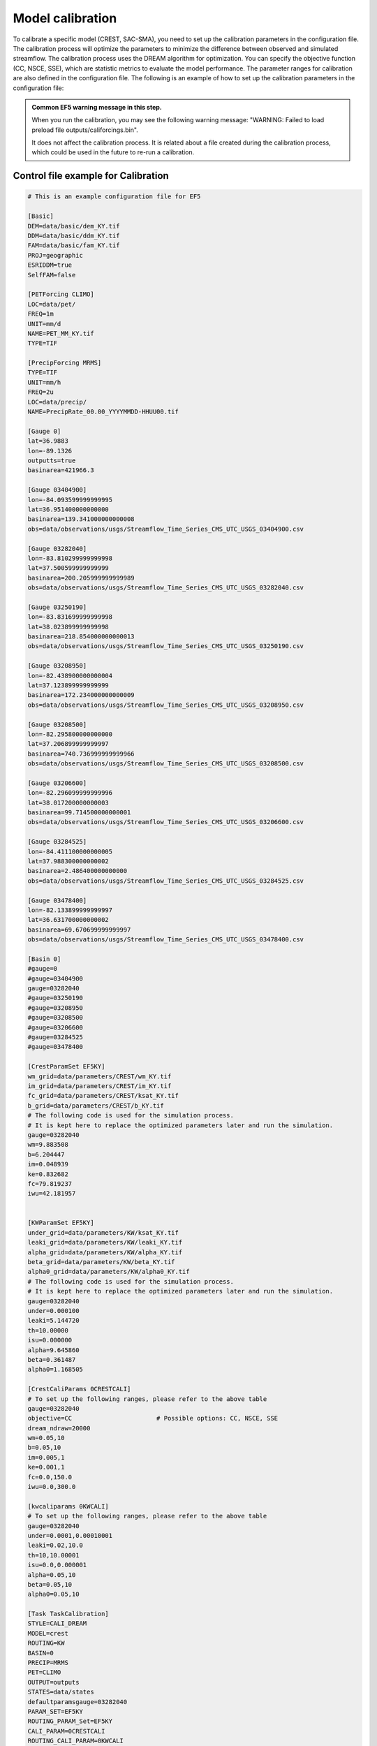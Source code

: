 Model calibration
----------------------

To calibrate a specific model (CREST, SAC-SMA), you need to set up the calibration parameters in the configuration file. The calibration process will optimize the parameters to minimize the difference between observed and simulated streamflow.
The calibration process uses the DREAM algorithm for optimization. You can specify the objective function (CC, NSCE, SSE), which are statistic metrics to evaluate the model performance. The parameter ranges for calibration are also defined in the configuration file.
The following is an example of how to set up the calibration parameters in the configuration file:

.. dropdown:: Parameters influence in the simulated time series
   
   Example
   Example of dropdown



.. admonition:: Common EF5 warning message in this step.

   When you run the calibration, you may see the following warning message:   
   "WARNING: Failed to load preload file outputs/califorcings.bin".
   
   It does not affect the calibration process.
   It is related about a file created during the calibration process, which could be used in the future to re-run a calibration.





Control file example for Calibration
~~~~~~~~~~~~~~~~~~~~~~~~~~~~~~~~~~~~~~~~~~~~~~~~~~~~~

.. code-block:: ini

   # This is an example configuration file for EF5

   [Basic]
   DEM=data/basic/dem_KY.tif
   DDM=data/basic/ddm_KY.tif
   FAM=data/basic/fam_KY.tif
   PROJ=geographic
   ESRIDDM=true
   SelfFAM=false

   [PETForcing CLIMO]
   LOC=data/pet/
   FREQ=1m
   UNIT=mm/d
   NAME=PET_MM_KY.tif
   TYPE=TIF

   [PrecipForcing MRMS]
   TYPE=TIF
   UNIT=mm/h
   FREQ=2u
   LOC=data/precip/
   NAME=PrecipRate_00.00_YYYYMMDD-HHUU00.tif

   [Gauge 0]
   lat=36.9883
   lon=-89.1326
   outputts=true
   basinarea=421966.3

   [Gauge 03404900]
   lon=-84.093599999999995
   lat=36.951400000000000
   basinarea=139.341000000000008
   obs=data/observations/usgs/Streamflow_Time_Series_CMS_UTC_USGS_03404900.csv

   [Gauge 03282040]
   lon=-83.810299999999998
   lat=37.500599999999999
   basinarea=200.205999999999989
   obs=data/observations/usgs/Streamflow_Time_Series_CMS_UTC_USGS_03282040.csv

   [Gauge 03250190]
   lon=-83.831699999999998
   lat=38.023899999999998
   basinarea=218.854000000000013
   obs=data/observations/usgs/Streamflow_Time_Series_CMS_UTC_USGS_03250190.csv

   [Gauge 03208950]
   lon=-82.438900000000004
   lat=37.123899999999999
   basinarea=172.234000000000009
   obs=data/observations/usgs/Streamflow_Time_Series_CMS_UTC_USGS_03208950.csv

   [Gauge 03208500]
   lon=-82.295800000000000
   lat=37.206899999999997
   basinarea=740.736999999999966
   obs=data/observations/usgs/Streamflow_Time_Series_CMS_UTC_USGS_03208500.csv

   [Gauge 03206600]
   lon=-82.296099999999996
   lat=38.017200000000003
   basinarea=99.714500000000001
   obs=data/observations/usgs/Streamflow_Time_Series_CMS_UTC_USGS_03206600.csv

   [Gauge 03284525]
   lon=-84.411100000000005
   lat=37.988300000000002
   basinarea=2.486400000000000
   obs=data/observations/usgs/Streamflow_Time_Series_CMS_UTC_USGS_03284525.csv

   [Gauge 03478400]
   lon=-82.133899999999997
   lat=36.631700000000002
   basinarea=69.670699999999997
   obs=data/observations/usgs/Streamflow_Time_Series_CMS_UTC_USGS_03478400.csv

   [Basin 0]
   #gauge=0
   #gauge=03404900
   gauge=03282040
   #gauge=03250190
   #gauge=03208950
   #gauge=03208500
   #gauge=03206600
   #gauge=03284525
   #gauge=03478400

   [CrestParamSet EF5KY] 
   wm_grid=data/parameters/CREST/wm_KY.tif
   im_grid=data/parameters/CREST/im_KY.tif
   fc_grid=data/parameters/CREST/ksat_KY.tif
   b_grid=data/parameters/CREST/b_KY.tif
   # The following code is used for the simulation process.
   # It is kept here to replace the optimized parameters later and run the simulation.  
   gauge=03282040
   wm=9.883508
   b=6.204447
   im=0.048939
   ke=0.832682
   fc=79.819237
   iwu=42.181957


   [KWParamSet EF5KY]
   under_grid=data/parameters/KW/ksat_KY.tif
   leaki_grid=data/parameters/KW/leaki_KY.tif
   alpha_grid=data/parameters/KW/alpha_KY.tif
   beta_grid=data/parameters/KW/beta_KY.tif
   alpha0_grid=data/parameters/KW/alpha0_KY.tif
   # The following code is used for the simulation process.
   # It is kept here to replace the optimized parameters later and run the simulation.  
   gauge=03282040
   under=0.000100
   leaki=5.144720
   th=10.00000
   isu=0.000000
   alpha=9.645860
   beta=0.361487
   alpha0=1.168505

   [CrestCaliParams 0CRESTCALI]
   # To set up the following ranges, please refer to the above table
   gauge=03282040
   objective=CC                       # Possible options: CC, NSCE, SSE
   dream_ndraw=20000 
   wm=0.05,10
   b=0.05,10
   im=0.005,1
   ke=0.001,1
   fc=0.0,150.0
   iwu=0.0,300.0

   [kwcaliparams 0KWCALI]
   # To set up the following ranges, please refer to the above table
   gauge=03282040
   under=0.0001,0.00010001
   leaki=0.02,10.0
   th=10,10.00001
   isu=0.0,0.000001
   alpha=0.05,10
   beta=0.05,10
   alpha0=0.05,10

   [Task TaskCalibration]
   STYLE=CALI_DREAM
   MODEL=crest
   ROUTING=KW
   BASIN=0
   PRECIP=MRMS
   PET=CLIMO
   OUTPUT=outputs
   STATES=data/states
   defaultparamsgauge=03282040
   PARAM_SET=EF5KY
   ROUTING_PARAM_Set=EF5KY
   CALI_PARAM=0CRESTCALI
   ROUTING_CALI_PARAM=0KWCALI
   #output_grids=MAXUNITSTREAMFLOW|MAXSTREAMFLOW
   TIMESTEP=2u
   TIME_BEGIN=20220727120000
   #TIME_WARMEND=20220727120000
   #TIME_STATE=20220730120000
   TIME_END=20220730120000

   [Task CREST_Simulation]
   STYLE=simu
   MODEL=crest
   ROUTING=KW
   BASIN=0
   PRECIP=MRMS
   PET=CLIMO
   OUTPUT=outputs
   STATES=data/states
   defaultparamsgauge=03282040
   PARAM_SET=EF5KY
   ROUTING_PARAM_Set=EF5KY
   output_grids=MAXUNITSTREAMFLOW|MAXSTREAMFLOW
   TIMESTEP=15u
   TIME_BEGIN=20220727120000
   #TIME_WARMEND=20220727120000
   #TIME_STATE=20220730120000
   TIME_END=20220730120000

   [Execute]
   task=TaskCalibration
   #task=CREST_Simulation             # Comment this line, and then, after the calibration, un-comment it to run the simulation



The following image shows the parameters' sensitivity in the simulated time series.



.. image:: _static/Parameters_Sensitivity.png
   :width: 400
